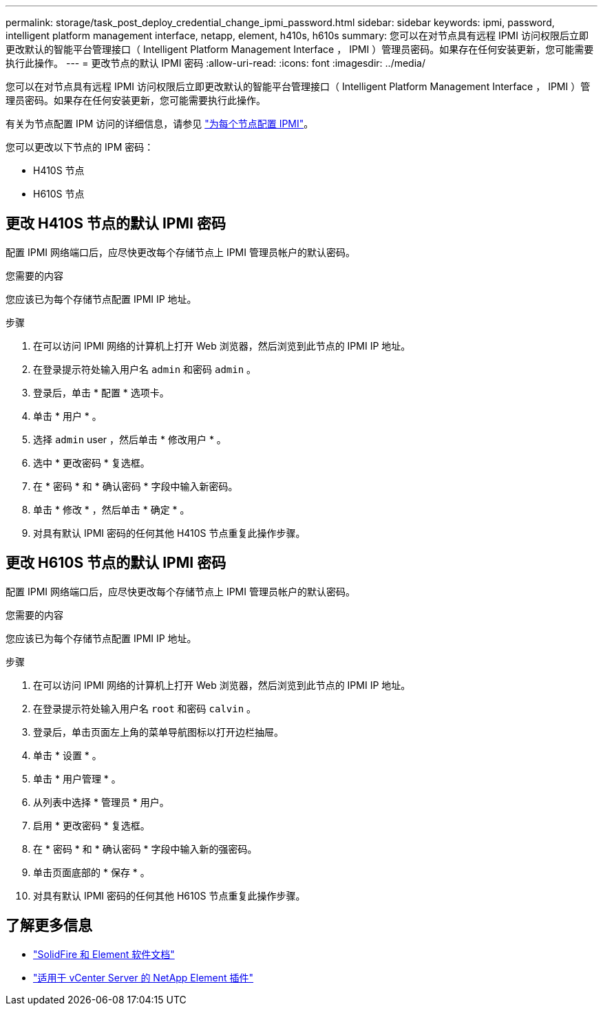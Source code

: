 ---
permalink: storage/task_post_deploy_credential_change_ipmi_password.html 
sidebar: sidebar 
keywords: ipmi, password, intelligent platform management interface, netapp, element, h410s, h610s 
summary: 您可以在对节点具有远程 IPMI 访问权限后立即更改默认的智能平台管理接口（ Intelligent Platform Management Interface ， IPMI ）管理员密码。如果存在任何安装更新，您可能需要执行此操作。 
---
= 更改节点的默认 IPMI 密码
:allow-uri-read: 
:icons: font
:imagesdir: ../media/


[role="lead"]
您可以在对节点具有远程 IPMI 访问权限后立即更改默认的智能平台管理接口（ Intelligent Platform Management Interface ， IPMI ）管理员密码。如果存在任何安装更新，您可能需要执行此操作。

有关为节点配置 IPM 访问的详细信息，请参见 link:https://docs.netapp.com/us-en/hci/docs/hci_prereqs_final_prep.html["为每个节点配置 IPMI"^]。

您可以更改以下节点的 IPM 密码：

* H410S 节点
* H610S 节点




== 更改 H410S 节点的默认 IPMI 密码

配置 IPMI 网络端口后，应尽快更改每个存储节点上 IPMI 管理员帐户的默认密码。

.您需要的内容
您应该已为每个存储节点配置 IPMI IP 地址。

.步骤
. 在可以访问 IPMI 网络的计算机上打开 Web 浏览器，然后浏览到此节点的 IPMI IP 地址。
. 在登录提示符处输入用户名 `admin` 和密码 `admin` 。
. 登录后，单击 * 配置 * 选项卡。
. 单击 * 用户 * 。
. 选择 `admin` user ，然后单击 * 修改用户 * 。
. 选中 * 更改密码 * 复选框。
. 在 * 密码 * 和 * 确认密码 * 字段中输入新密码。
. 单击 * 修改 * ，然后单击 * 确定 * 。
. 对具有默认 IPMI 密码的任何其他 H410S 节点重复此操作步骤。




== 更改 H610S 节点的默认 IPMI 密码

配置 IPMI 网络端口后，应尽快更改每个存储节点上 IPMI 管理员帐户的默认密码。

.您需要的内容
您应该已为每个存储节点配置 IPMI IP 地址。

.步骤
. 在可以访问 IPMI 网络的计算机上打开 Web 浏览器，然后浏览到此节点的 IPMI IP 地址。
. 在登录提示符处输入用户名 `root` 和密码 `calvin` 。
. 登录后，单击页面左上角的菜单导航图标以打开边栏抽屉。
. 单击 * 设置 * 。
. 单击 * 用户管理 * 。
. 从列表中选择 * 管理员 * 用户。
. 启用 * 更改密码 * 复选框。
. 在 * 密码 * 和 * 确认密码 * 字段中输入新的强密码。
. 单击页面底部的 * 保存 * 。
. 对具有默认 IPMI 密码的任何其他 H610S 节点重复此操作步骤。




== 了解更多信息

* https://docs.netapp.com/us-en/element-software/index.html["SolidFire 和 Element 软件文档"]
* https://docs.netapp.com/us-en/vcp/index.html["适用于 vCenter Server 的 NetApp Element 插件"^]

